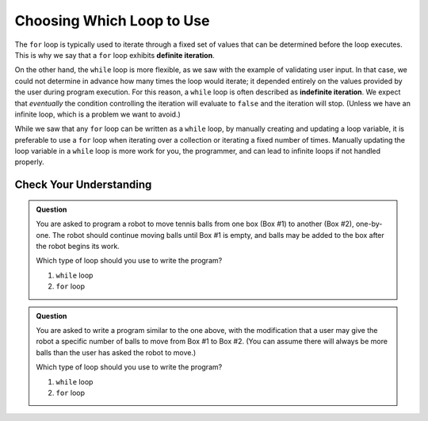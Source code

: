 Choosing Which Loop to Use
==========================

.. index::
   single: iteration; definite
   single: iteration; indefinite

The ``for`` loop is typically used to iterate through a fixed set of values that can be determined before the loop executes. This is why we say that a ``for`` loop exhibits **definite iteration**.

On the other hand, the ``while`` loop is more flexible, as we saw with the example of validating user input. In that case, we could not determine in advance how many times the loop would iterate; it depended entirely on the values provided by the user during program execution. For this reason, a ``while`` loop is often described as **indefinite iteration**. We expect that *eventually* the condition controlling the iteration will evaluate to ``false`` and the iteration will stop. (Unless we have an infinite loop, which is a problem we want to avoid.)

While we saw that any ``for`` loop can be written as a ``while`` loop, by manually creating and updating a loop variable, it is preferable to use a ``for`` loop when iterating over a collection or iterating a fixed number of times. Manually updating the loop variable in a ``while`` loop is more work for you, the programmer, and can lead to infinite loops if not handled properly.

Check Your Understanding
------------------------

.. admonition:: Question

   You are asked to program a robot to move tennis balls from one box (Box #1) to another (Box #2), one-by-one. The robot should continue moving balls until Box #1 is empty, and balls may be added to the box after the robot begins its work.

   Which type of loop should you use to write the program?

   #. ``while`` loop
   #. ``for`` loop

.. admonition:: Question

   You are asked to write a program similar to the one above, with the modification that a user may give the robot a specific number of balls to move from Box #1 to Box #2. (You can assume there will always be more balls than the user has asked the robot to move.)

   Which type of loop should you use to write the program?

   #. ``while`` loop
   #. ``for`` loop
